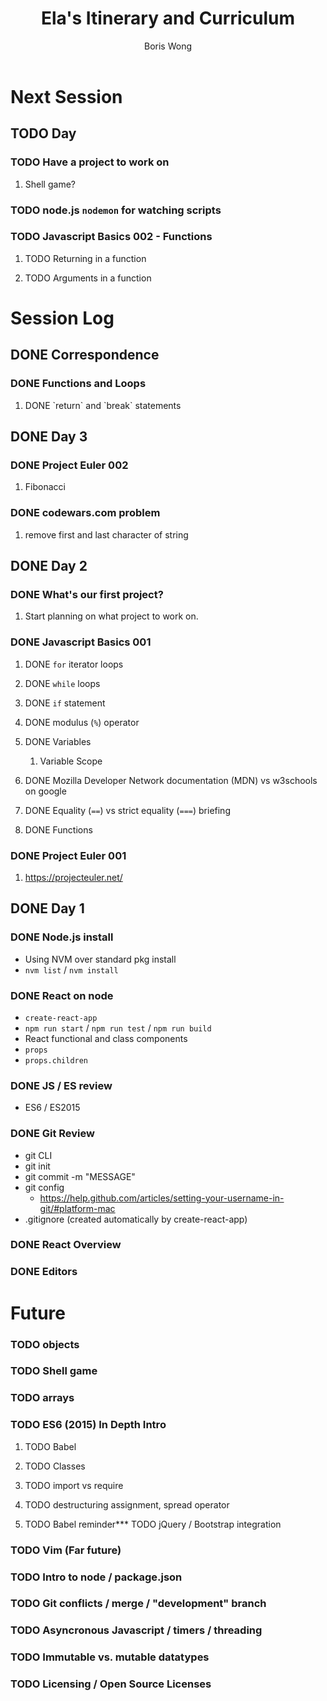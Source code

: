 #+TITLE: Ela's Itinerary and Curriculum
#+AUTHOR: Boris Wong
* Next Session
** TODO Day
   SCHEDULED: <2017-10-17 Tue 14:30>
*** TODO Have a project to work on
**** Shell game?
*** TODO node.js ~nodemon~ for watching scripts
*** TODO Javascript Basics 002 - Functions
**** TODO Returning in a function
**** TODO Arguments in a function
* Session Log
** DONE Correspondence
   CLOSED: [2017-11-07 Tue 11:40]
*** DONE Functions and Loops
    CLOSED: [2017-11-07 Tue 11:40]
**** DONE `return` and `break` statements
     CLOSED: [2017-11-07 Tue 11:40]

** DONE Day 3
   CLOSED: [2017-10-15 Sun 23:40] SCHEDULED: <2017-10-15 Sun 23:30>
*** DONE Project Euler 002
    CLOSED: [2017-10-15 Sun 23:40]
**** Fibonacci
*** DONE codewars.com problem
   CLOSED: [2017-10-15 Sun 23:40]
**** remove first and last character of string
** DONE Day 2
   CLOSED: [2017-10-12 Thu 18:46] SCHEDULED: <2017-10-12 Thu 14:30>
*** DONE What's our first project?
    CLOSED: [2017-10-12 Thu 18:46]
**** Start planning on what project to work on.
*** DONE Javascript Basics 001
    CLOSED: [2017-10-12 Thu 17:48]
**** DONE =for= iterator loops
     CLOSED: [2017-10-12 Thu 16:44]
**** DONE =while= loops
     CLOSED: [2017-10-12 Thu 17:47]
**** DONE =if= statement
     CLOSED: [2017-10-12 Thu 16:44]
**** DONE modulus (=%=) operator
     CLOSED: [2017-10-12 Thu 16:44]
**** DONE Variables
     CLOSED: [2017-10-12 Thu 16:45]
***** Variable Scope
**** DONE Mozilla Developer Network documentation (MDN) vs w3schools on google
     CLOSED: [2017-10-12 Thu 16:45]
**** DONE Equality (~==~) vs strict equality (~===~) briefing
     CLOSED: [2017-10-12 Thu 17:47]
**** DONE Functions
     CLOSED: [2017-10-12 Thu 17:47]
*** DONE Project Euler 001
    CLOSED: [2017-10-12 Thu 17:47]
**** https://projecteuler.net/
** DONE Day 1
   SCHEDULED: <2017-10-05 Thu 14:30>
*** DONE Node.js install
    CLOSED: [2017-10-05 Thu 15:44]
- Using NVM over standard pkg install
- =nvm list= / =nvm install=

*** DONE React on node
    CLOSED: [2017-10-05 Thu 16:39]
- =create-react-app=
- =npm run start= / =npm run test= / =npm run build=
- React functional and class components
- =props=
- =props.children=

*** DONE JS / ES review
    CLOSED: [2017-10-05 Thu 16:39]
- ES6 / ES2015

*** DONE Git Review
    CLOSED: [2017-10-05 Thu 17:19]
- git CLI
- git init
- git commit -m "MESSAGE"
- git config
  - https://help.github.com/articles/setting-your-username-in-git/#platform-mac
- .gitignore (created automatically by create-react-app)

*** DONE React Overview
    CLOSED: [2017-10-05 Thu 16:39]

*** DONE Editors
    CLOSED: [2017-10-05 Thu 16:39]

* Future
*** TODO objects
*** TODO Shell game
*** TODO arrays
*** TODO ES6 (2015) In Depth Intro
**** TODO Babel
**** TODO Classes
**** TODO import vs require
**** TODO destructuring assignment, spread operator
**** TODO Babel reminder*** TODO jQuery / Bootstrap integration
*** TODO Vim (Far future)
*** TODO Intro to node / package.json
*** TODO Git conflicts / merge / "development" branch
*** TODO Asyncronous Javascript / timers / threading
*** TODO Immutable vs. mutable datatypes
*** TODO Licensing / Open Source Licenses
